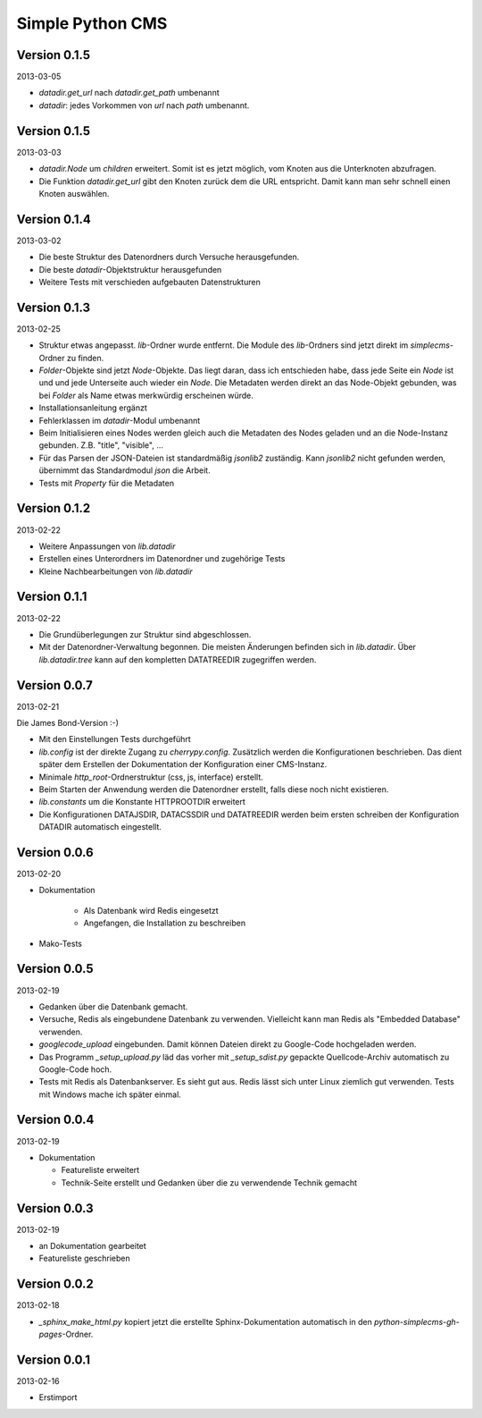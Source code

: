 #################
Simple Python CMS
#################


=============
Version 0.1.5
=============

2013-03-05

- *datadir.get_url* nach *datadir.get_path* umbenannt

- *datadir*: jedes Vorkommen von *url* nach *path* umbenannt.


=============
Version 0.1.5
=============

2013-03-03

- *datadir.Node* um *children* erweitert. Somit ist es jetzt möglich, vom 
  Knoten aus die Unterknoten abzufragen.

- Die Funktion *datadir.get_url* gibt den Knoten zurück dem die URL entspricht.
  Damit kann man sehr schnell einen Knoten auswählen.


=============
Version 0.1.4
=============

2013-03-02

- Die beste Struktur des Datenordners durch Versuche herausgefunden.

- Die beste *datadir*-Objektstruktur herausgefunden

- Weitere Tests mit verschieden aufgebauten Datenstrukturen


=============
Version 0.1.3
=============

2013-02-25

- Struktur etwas angepasst. *lib*-Ordner wurde entfernt. Die Module des
  *lib*-Ordners sind jetzt direkt im *simplecms*-Ordner zu finden.

- *Folder*-Objekte sind jetzt *Node*-Objekte. Das liegt daran, dass ich
  entschieden habe, dass jede Seite ein *Node* ist und und jede Unterseite
  auch wieder ein *Node*. Die Metadaten werden direkt an das Node-Objekt
  gebunden, was bei *Folder* als Name etwas merkwürdig erscheinen würde.

- Installationsanleitung ergänzt

- Fehlerklassen im *datadir*-Modul umbenannt

- Beim Initialisieren eines Nodes werden gleich auch die Metadaten des Nodes
  geladen und an die Node-Instanz gebunden. Z.B. "title", "visible", ...

- Für das Parsen der JSON-Dateien ist standardmäßig *jsonlib2* zuständig.
  Kann *jsonlib2* nicht gefunden werden, übernimmt das Standardmodul *json*
  die Arbeit.

- Tests mit *Property* für die Metadaten


=============
Version 0.1.2
=============

2013-02-22

- Weitere Anpassungen von *lib.datadir*

- Erstellen eines Unterordners im Datenordner und zugehörige Tests

- Kleine Nachbearbeitungen von *lib.datadir*


=============
Version 0.1.1
=============

2013-02-22

- Die Grundüberlegungen zur Struktur sind abgeschlossen.

- Mit der Datenordner-Verwaltung begonnen. Die meisten Änderungen befinden sich
  in *lib.datadir*. Über *lib.datadir.tree* kann auf den kompletten
  DATATREEDIR zugegriffen werden.


=============
Version 0.0.7
=============

2013-02-21

Die James Bond-Version :-)

- Mit den Einstellungen Tests durchgeführt

- *lib.config* ist der direkte Zugang zu *cherrypy.config*. Zusätzlich werden
  die Konfigurationen beschrieben. Das dient später dem Erstellen der 
  Dokumentation der Konfiguration einer CMS-Instanz.

- Minimale *http_root*-Ordnerstruktur (css, js, interface) erstellt.

- Beim Starten der Anwendung werden die Datenordner erstellt, falls diese
  noch nicht existieren.

- *lib.constants* um die Konstante HTTPROOTDIR erweitert

- Die Konfigurationen DATAJSDIR, DATACSSDIR und DATATREEDIR werden beim
  ersten schreiben der Konfiguration DATADIR automatisch eingestellt.


=============
Version 0.0.6
=============

2013-02-20

- Dokumentation
    
    - Als Datenbank wird Redis eingesetzt
    
    - Angefangen, die Installation zu beschreiben

- Mako-Tests


=============
Version 0.0.5
=============

2013-02-19

- Gedanken über die Datenbank gemacht.

- Versuche, Redis als eingebundene Datenbank zu verwenden. Vielleicht kann
  man Redis als "Embedded Database" verwenden.

- *googlecode_upload* eingebunden. Damit können Dateien direkt zu Google-Code
  hochgeladen werden.

- Das Programm *_setup_upload.py* läd das vorher mit *_setup_sdist.py* gepackte
  Quellcode-Archiv automatisch zu Google-Code hoch.

- Tests mit Redis als Datenbankserver. Es sieht gut aus. Redis lässt sich unter 
  Linux ziemlich gut verwenden. Tests mit Windows mache ich später einmal.


=============
Version 0.0.4
=============

2013-02-19

- Dokumentation

  - Featureliste erweitert

  - Technik-Seite erstellt und Gedanken über die zu verwendende Technik gemacht


=============
Version 0.0.3
=============

2013-02-19

- an Dokumentation gearbeitet

- Featureliste geschrieben


=============
Version 0.0.2
=============

2013-02-18

- *_sphinx_make_html.py* kopiert jetzt die erstellte Sphinx-Dokumentation
  automatisch in den *python-simplecms-gh-pages*-Ordner.


=============
Version 0.0.1
=============

2013-02-16

- Erstimport
